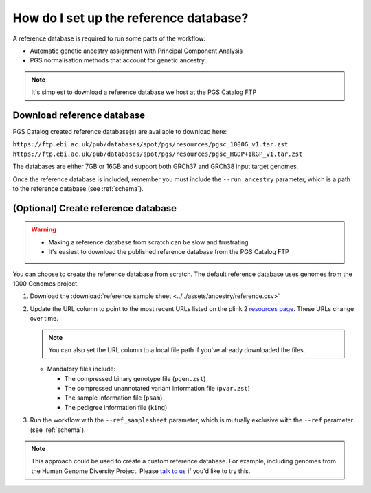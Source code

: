 .. _database:

How do I set up the reference database?
=======================================

A reference database is required to run some parts of the workflow:

- Automatic genetic ancestry assignment with Principal Component Analysis
- PGS normalisation methods that account for genetic ancestry

.. note:: It's simplest to download a reference database we host at the
          PGS Catalog FTP

Download reference database
---------------------------

PGS Catalog created reference database(s) are available to download here:

``https://ftp.ebi.ac.uk/pub/databases/spot/pgs/resources/pgsc_1000G_v1.tar.zst``
``https://ftp.ebi.ac.uk/pub/databases/spot/pgs/resources/pgsc_HGDP+1kGP_v1.tar.zst``

The databases are either 7GB or 16GB and support both GRCh37 and GRCh38 input target
genomes.

Once the reference database is included, remember you must include the ``--run_ancestry``
parameter, which is a path to the reference database (see
:ref:`schema`).

(Optional) Create reference database
------------------------------------

.. Warning::
   - Making a reference database from scratch can be slow and frustrating
   - It's easiest to download the published reference database from the PGS Catalog FTP
            
You can choose to create the reference database from scratch. The default
reference database uses genomes from the 1000 Genomes project.

1. Download the :download:`reference sample sheet
   <../../assets/ancestry/reference.csv>`
2. Update the URL column to point to the most recent URLs listed on the plink 2
   `resources page`_. These URLs change over time.

   .. note:: You can also set the URL column to a local file path if you've already downloaded the files.

   - Mandatory files include:

     - The compressed binary genotype file (``pgen.zst``)
     - The compressed unannotated variant information file (``pvar.zst``)
     - The sample information file (``psam``)
     - The pedigree information file (``king``)


3. Run the workflow with the ``--ref_samplesheet`` parameter, which is mutually
   exclusive with the ``--ref`` parameter (see :ref:`schema`).

.. note:: This approach could be used to create a custom reference
          database. For example, including genomes from the Human Genome
          Diversity Project. Please `talk to us`_ if you'd like to try this.

.. _`resources page`: https://www.cog-genomics.org/plink/2.0/resources
.. _`talk to us`: https://github.com/PGScatalog/pgsc_calc/discussions

